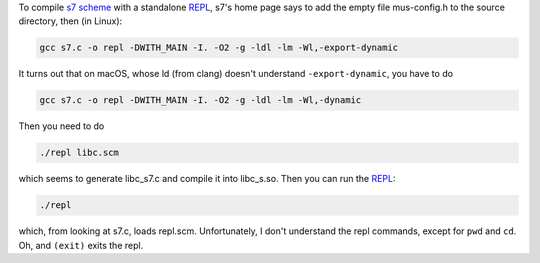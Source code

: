 .. title: Compiling s7 scheme on macOS
.. slug: compiling-s7-scheme-on-macos
.. date: 2020-08-03 14:17:15 UTC-04:00
.. tags: s7,scheme,macsOS,ld
.. category: computer
.. link: 
.. description: 
.. type: text

.. role:: app
.. role:: file
.. role:: command

.. 
   *Last edited: 2020-08-03 14:49:53 EDT*

To compile `s7 scheme`_ with a standalone REPL_, s7's home page says to
add the empty file :file:`mus-config.h` to the source directory, then
(in Linux):

.. code:: bash

   gcc s7.c -o repl -DWITH_MAIN -I. -O2 -g -ldl -lm -Wl,-export-dynamic

It turns out that on macOS, whose :command:`ld` (from clang) doesn't
understand ``-export-dynamic``, you have to do

.. code:: bash

   gcc s7.c -o repl -DWITH_MAIN -I. -O2 -g -ldl -lm -Wl,-dynamic

Then you need to do

.. code:: bash

   ./repl libc.scm

which seems to generate :file:`libc_s7.c` and compile it into
:file:`libc_s.so`.   Then you can run the REPL_:

.. code:: bash

   ./repl

which, from looking at :file:`s7.c`, loads :file:`repl.scm`.
Unfortunately, I don't understand the repl commands, except for
``pwd`` and ``cd``.  Oh, and ``(exit)`` exits the repl.

.. _s7 scheme: https://ccrma.stanford.edu/software/snd/snd/s7.html
.. _REPL: link://slug/computer-vocabulary#REPL

..
   Local Variables:
   time-stamp-format: "%04y-%02m-%02d %02H:%02M:%02S %Z"
   time-stamp-start: "Last edited:[ \t]+\\\\?"
   time-stamp-end: "\\*\\\\?\n"
   End:

